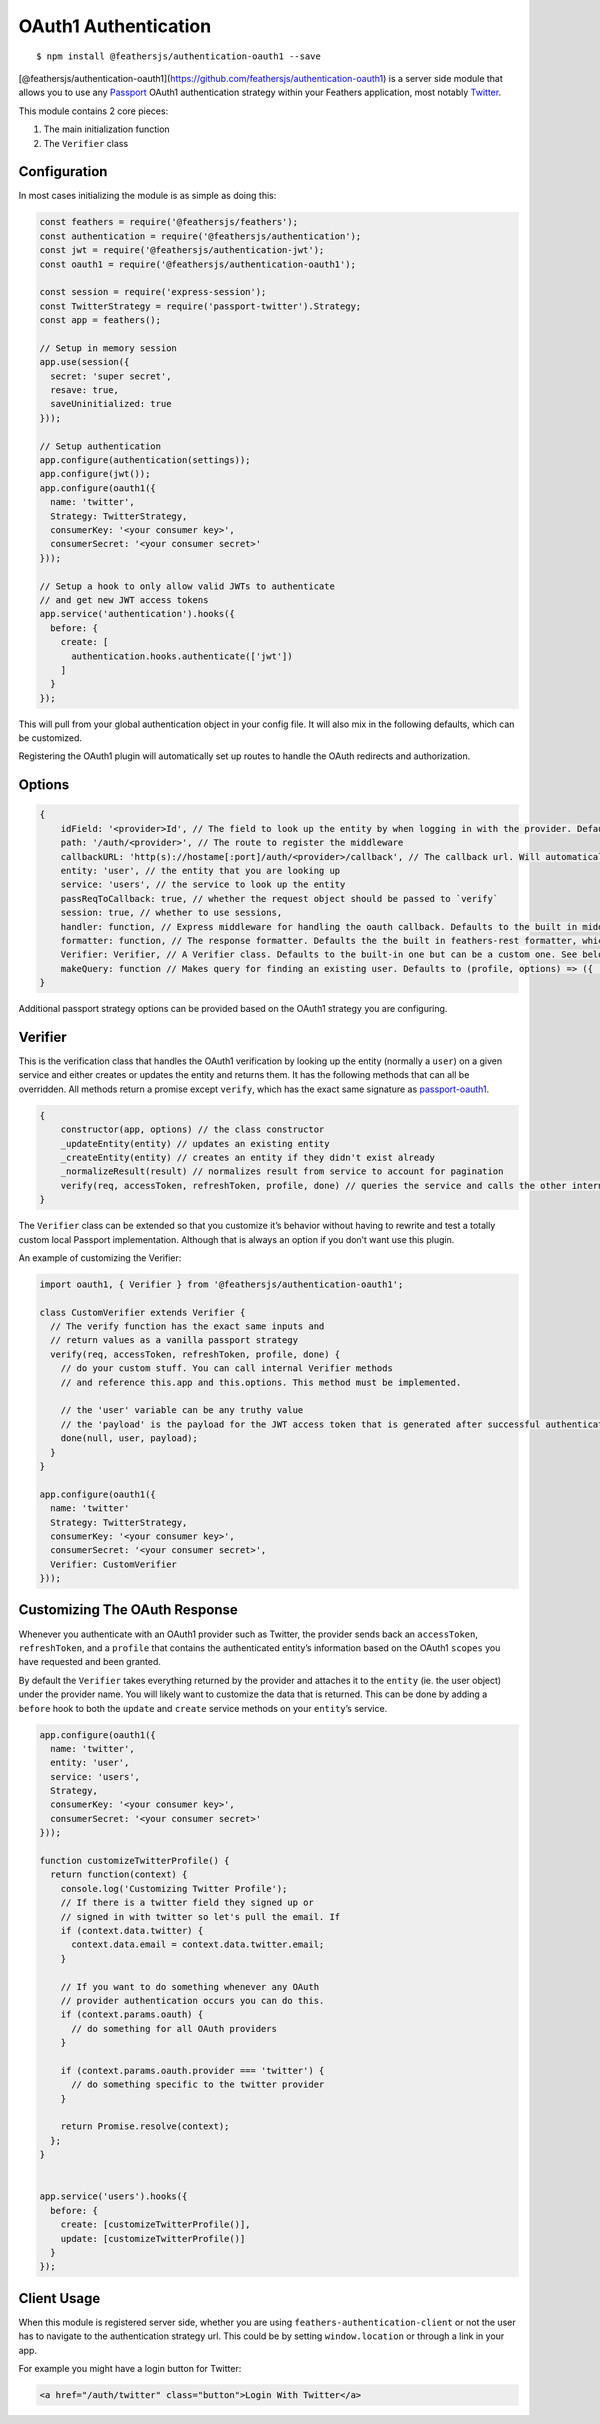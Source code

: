 OAuth1 Authentication
=====================

|npm version| |Changelog|

::

   $ npm install @feathersjs/authentication-oauth1 --save

[@feathersjs/authentication-oauth1](https://github.com/feathersjs/authentication-oauth1)
is a server side module that allows you to use any
`Passport <http://passportjs.org/>`_ OAuth1 authentication strategy
within your Feathers application, most notably
`Twitter <https://github.com/jaredhanson/passport-twitter>`_.

This module contains 2 core pieces:

1. The main initialization function
2. The ``Verifier`` class

Configuration
-------------

In most cases initializing the module is as simple as doing this:

.. code:: js

   const feathers = require('@feathersjs/feathers');
   const authentication = require('@feathersjs/authentication');
   const jwt = require('@feathersjs/authentication-jwt');
   const oauth1 = require('@feathersjs/authentication-oauth1');

   const session = require('express-session');
   const TwitterStrategy = require('passport-twitter').Strategy;
   const app = feathers();

   // Setup in memory session
   app.use(session({
     secret: 'super secret',
     resave: true,
     saveUninitialized: true
   }));

   // Setup authentication
   app.configure(authentication(settings));
   app.configure(jwt());
   app.configure(oauth1({
     name: 'twitter',
     Strategy: TwitterStrategy,
     consumerKey: '<your consumer key>',
     consumerSecret: '<your consumer secret>'
   }));

   // Setup a hook to only allow valid JWTs to authenticate
   // and get new JWT access tokens
   app.service('authentication').hooks({
     before: {
       create: [
         authentication.hooks.authenticate(['jwt'])
       ]
     }
   });

This will pull from your global authentication object in your config
file. It will also mix in the following defaults, which can be
customized.

Registering the OAuth1 plugin will automatically set up routes to handle
the OAuth redirects and authorization.

Options
-------

.. code:: js

   {
       idField: '<provider>Id', // The field to look up the entity by when logging in with the provider. Defaults to '<provider>Id' (ie. 'twitterId').
       path: '/auth/<provider>', // The route to register the middleware
       callbackURL: 'http(s)://hostame[:port]/auth/<provider>/callback', // The callback url. Will automatically take into account your host and port and whether you are in production based on your app environment to construct the url. (ie. in development http://localhost:3030/auth/twitter/callback)
       entity: 'user', // the entity that you are looking up
       service: 'users', // the service to look up the entity
       passReqToCallback: true, // whether the request object should be passed to `verify`
       session: true, // whether to use sessions,
       handler: function, // Express middleware for handling the oauth callback. Defaults to the built in middleware.
       formatter: function, // The response formatter. Defaults the the built in feathers-rest formatter, which returns JSON.
       Verifier: Verifier, // A Verifier class. Defaults to the built-in one but can be a custom one. See below for details.
       makeQuery: function // Makes query for finding an existing user. Defaults to (profile, options) => ({ [options.idField]: profile.id })
   }

Additional passport strategy options can be provided based on the OAuth1
strategy you are configuring.

Verifier
--------

This is the verification class that handles the OAuth1 verification by
looking up the entity (normally a ``user``) on a given service and
either creates or updates the entity and returns them. It has the
following methods that can all be overridden. All methods return a
promise except ``verify``, which has the exact same signature as
`passport-oauth1 <https://github.com/jaredhanson/passport-oauth1>`_.

.. code:: js

   {
       constructor(app, options) // the class constructor
       _updateEntity(entity) // updates an existing entity
       _createEntity(entity) // creates an entity if they didn't exist already
       _normalizeResult(result) // normalizes result from service to account for pagination
       verify(req, accessToken, refreshToken, profile, done) // queries the service and calls the other internal functions.
   }

The ``Verifier`` class can be extended so that you customize it’s
behavior without having to rewrite and test a totally custom local
Passport implementation. Although that is always an option if you don’t
want use this plugin.

An example of customizing the Verifier:

.. code:: js

   import oauth1, { Verifier } from '@feathersjs/authentication-oauth1';

   class CustomVerifier extends Verifier {
     // The verify function has the exact same inputs and
     // return values as a vanilla passport strategy
     verify(req, accessToken, refreshToken, profile, done) {
       // do your custom stuff. You can call internal Verifier methods
       // and reference this.app and this.options. This method must be implemented.

       // the 'user' variable can be any truthy value
       // the 'payload' is the payload for the JWT access token that is generated after successful authentication
       done(null, user, payload);
     }
   }

   app.configure(oauth1({
     name: 'twitter'
     Strategy: TwitterStrategy,
     consumerKey: '<your consumer key>',
     consumerSecret: '<your consumer secret>',
     Verifier: CustomVerifier
   }));

Customizing The OAuth Response
------------------------------

Whenever you authenticate with an OAuth1 provider such as Twitter, the
provider sends back an ``accessToken``, ``refreshToken``, and a
``profile`` that contains the authenticated entity’s information based
on the OAuth1 ``scopes`` you have requested and been granted.

By default the ``Verifier`` takes everything returned by the provider
and attaches it to the ``entity`` (ie. the user object) under the
provider name. You will likely want to customize the data that is
returned. This can be done by adding a ``before`` hook to both the
``update`` and ``create`` service methods on your ``entity``\ ’s
service.

.. code:: js

   app.configure(oauth1({
     name: 'twitter',
     entity: 'user',
     service: 'users',
     Strategy,
     consumerKey: '<your consumer key>',
     consumerSecret: '<your consumer secret>'
   }));

   function customizeTwitterProfile() {
     return function(context) {
       console.log('Customizing Twitter Profile');
       // If there is a twitter field they signed up or
       // signed in with twitter so let's pull the email. If
       if (context.data.twitter) {
         context.data.email = context.data.twitter.email;
       }

       // If you want to do something whenever any OAuth
       // provider authentication occurs you can do this.
       if (context.params.oauth) {
         // do something for all OAuth providers
       }

       if (context.params.oauth.provider === 'twitter') {
         // do something specific to the twitter provider
       }

       return Promise.resolve(context);
     };
   }


   app.service('users').hooks({
     before: {
       create: [customizeTwitterProfile()],
       update: [customizeTwitterProfile()]
     }
   });

Client Usage
------------

When this module is registered server side, whether you are using
``feathers-authentication-client`` or not the user has to navigate to
the authentication strategy url. This could be by setting
``window.location`` or through a link in your app.

For example you might have a login button for Twitter:

.. code:: html

   <a href="/auth/twitter" class="button">Login With Twitter</a>

.. |npm version| image:: https://img.shields.io/npm/v/@feathersjs/authentication-oauth1.png?style=flat-square
   :target: https://www.npmjs.com/package/@feathersjs/authentication-oauth1
.. |Changelog| image:: https://img.shields.io/badge/changelog-.md-blue.png?style=flat-square
   :target: https://github.com/feathersjs/feathers/blob/master/packages/authentication-oauth1/CHANGELOG.md
